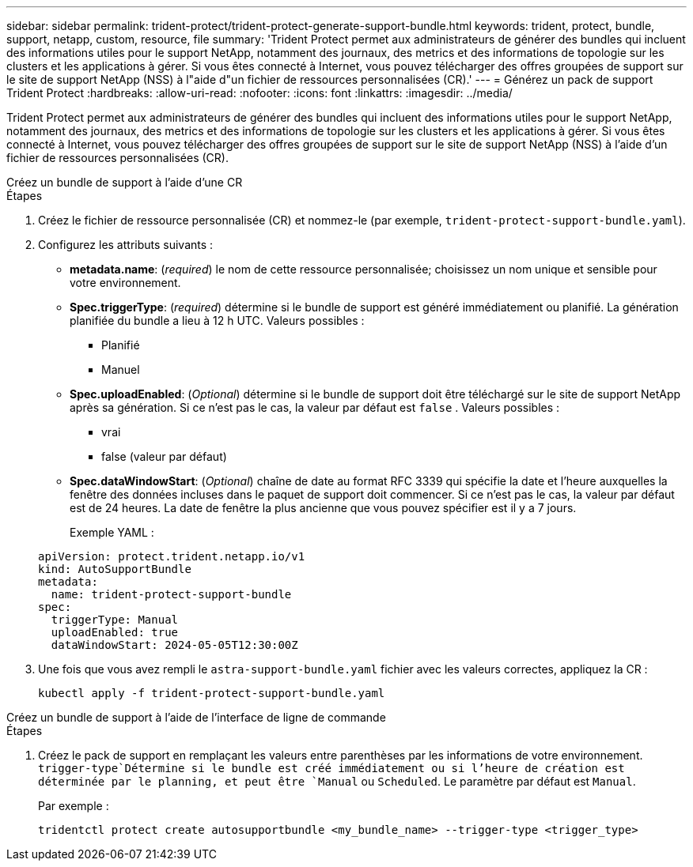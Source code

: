 ---
sidebar: sidebar 
permalink: trident-protect/trident-protect-generate-support-bundle.html 
keywords: trident, protect, bundle, support, netapp, custom, resource, file 
summary: 'Trident Protect permet aux administrateurs de générer des bundles qui incluent des informations utiles pour le support NetApp, notamment des journaux, des metrics et des informations de topologie sur les clusters et les applications à gérer. Si vous êtes connecté à Internet, vous pouvez télécharger des offres groupées de support sur le site de support NetApp (NSS) à l"aide d"un fichier de ressources personnalisées (CR).' 
---
= Générez un pack de support Trident Protect
:hardbreaks:
:allow-uri-read: 
:nofooter: 
:icons: font
:linkattrs: 
:imagesdir: ../media/


[role="lead"]
Trident Protect permet aux administrateurs de générer des bundles qui incluent des informations utiles pour le support NetApp, notamment des journaux, des metrics et des informations de topologie sur les clusters et les applications à gérer. Si vous êtes connecté à Internet, vous pouvez télécharger des offres groupées de support sur le site de support NetApp (NSS) à l'aide d'un fichier de ressources personnalisées (CR).

[role="tabbed-block"]
====
.Créez un bundle de support à l'aide d'une CR
--
.Étapes
. Créez le fichier de ressource personnalisée (CR) et nommez-le (par exemple, `trident-protect-support-bundle.yaml`).
. Configurez les attributs suivants :
+
** *metadata.name*: (_required_) le nom de cette ressource personnalisée; choisissez un nom unique et sensible pour votre environnement.
** *Spec.triggerType*: (_required_) détermine si le bundle de support est généré immédiatement ou planifié. La génération planifiée du bundle a lieu à 12 h UTC. Valeurs possibles :
+
*** Planifié
*** Manuel


** *Spec.uploadEnabled*: (_Optional_) détermine si le bundle de support doit être téléchargé sur le site de support NetApp après sa génération. Si ce n'est pas le cas, la valeur par défaut est `false` . Valeurs possibles :
+
*** vrai
*** false (valeur par défaut)


** *Spec.dataWindowStart*: (_Optional_) chaîne de date au format RFC 3339 qui spécifie la date et l'heure auxquelles la fenêtre des données incluses dans le paquet de support doit commencer. Si ce n'est pas le cas, la valeur par défaut est de 24 heures. La date de fenêtre la plus ancienne que vous pouvez spécifier est il y a 7 jours.
+
Exemple YAML :

+
[source, yaml]
----
apiVersion: protect.trident.netapp.io/v1
kind: AutoSupportBundle
metadata:
  name: trident-protect-support-bundle
spec:
  triggerType: Manual
  uploadEnabled: true
  dataWindowStart: 2024-05-05T12:30:00Z
----


. Une fois que vous avez rempli le `astra-support-bundle.yaml` fichier avec les valeurs correctes, appliquez la CR :
+
[source, console]
----
kubectl apply -f trident-protect-support-bundle.yaml
----


--
.Créez un bundle de support à l'aide de l'interface de ligne de commande
--
.Étapes
. Créez le pack de support en remplaçant les valeurs entre parenthèses par les informations de votre environnement.  `trigger-type`Détermine si le bundle est créé immédiatement ou si l'heure de création est déterminée par le planning, et peut être `Manual` ou `Scheduled`. Le paramètre par défaut est `Manual`.
+
Par exemple :

+
[source, console]
----
tridentctl protect create autosupportbundle <my_bundle_name> --trigger-type <trigger_type>
----


--
====